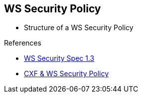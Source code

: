 :noaudio:

[#ws-security-policy-syntax]
== WS Security Policy

* Structure of a WS Security Policy

.References
* http://docs.oasis-open.org/ws-sx/ws-securitypolicy/v1.3/ws-securitypolicy.html[WS Security Spec 1.3]
* http://cxf.apache.org/docs/ws-securitypolicy.html[CXF & WS Security Policy]

ifdef::showscript[]
[.notes]
****

== WS Security Policy

****
endif::showscript[]